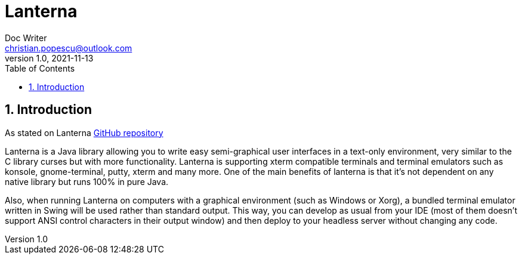 = Lanterna
Doc Writer <christian.popescu@outlook.com>
v 1.0, 2021-11-13
:sectnums:
:toc:
:toclevels: 5


== Introduction

As stated on Lanterna https://github.com/mabe02/lanterna[GitHub repository]

Lanterna is a Java library allowing you to write easy semi-graphical user interfaces in a text-only environment, very similar to the C library curses but with more functionality. Lanterna is supporting xterm compatible terminals and terminal emulators such as konsole, gnome-terminal, putty, xterm and many more. One of the main benefits of lanterna is that it's not dependent on any native library but runs 100% in pure Java.

Also, when running Lanterna on computers with a graphical environment (such as Windows or Xorg), a bundled terminal emulator written in Swing will be used rather than standard output. This way, you can develop as usual from your IDE (most of them doesn't support ANSI control characters in their output window) and then deploy to your headless server without changing any code.
